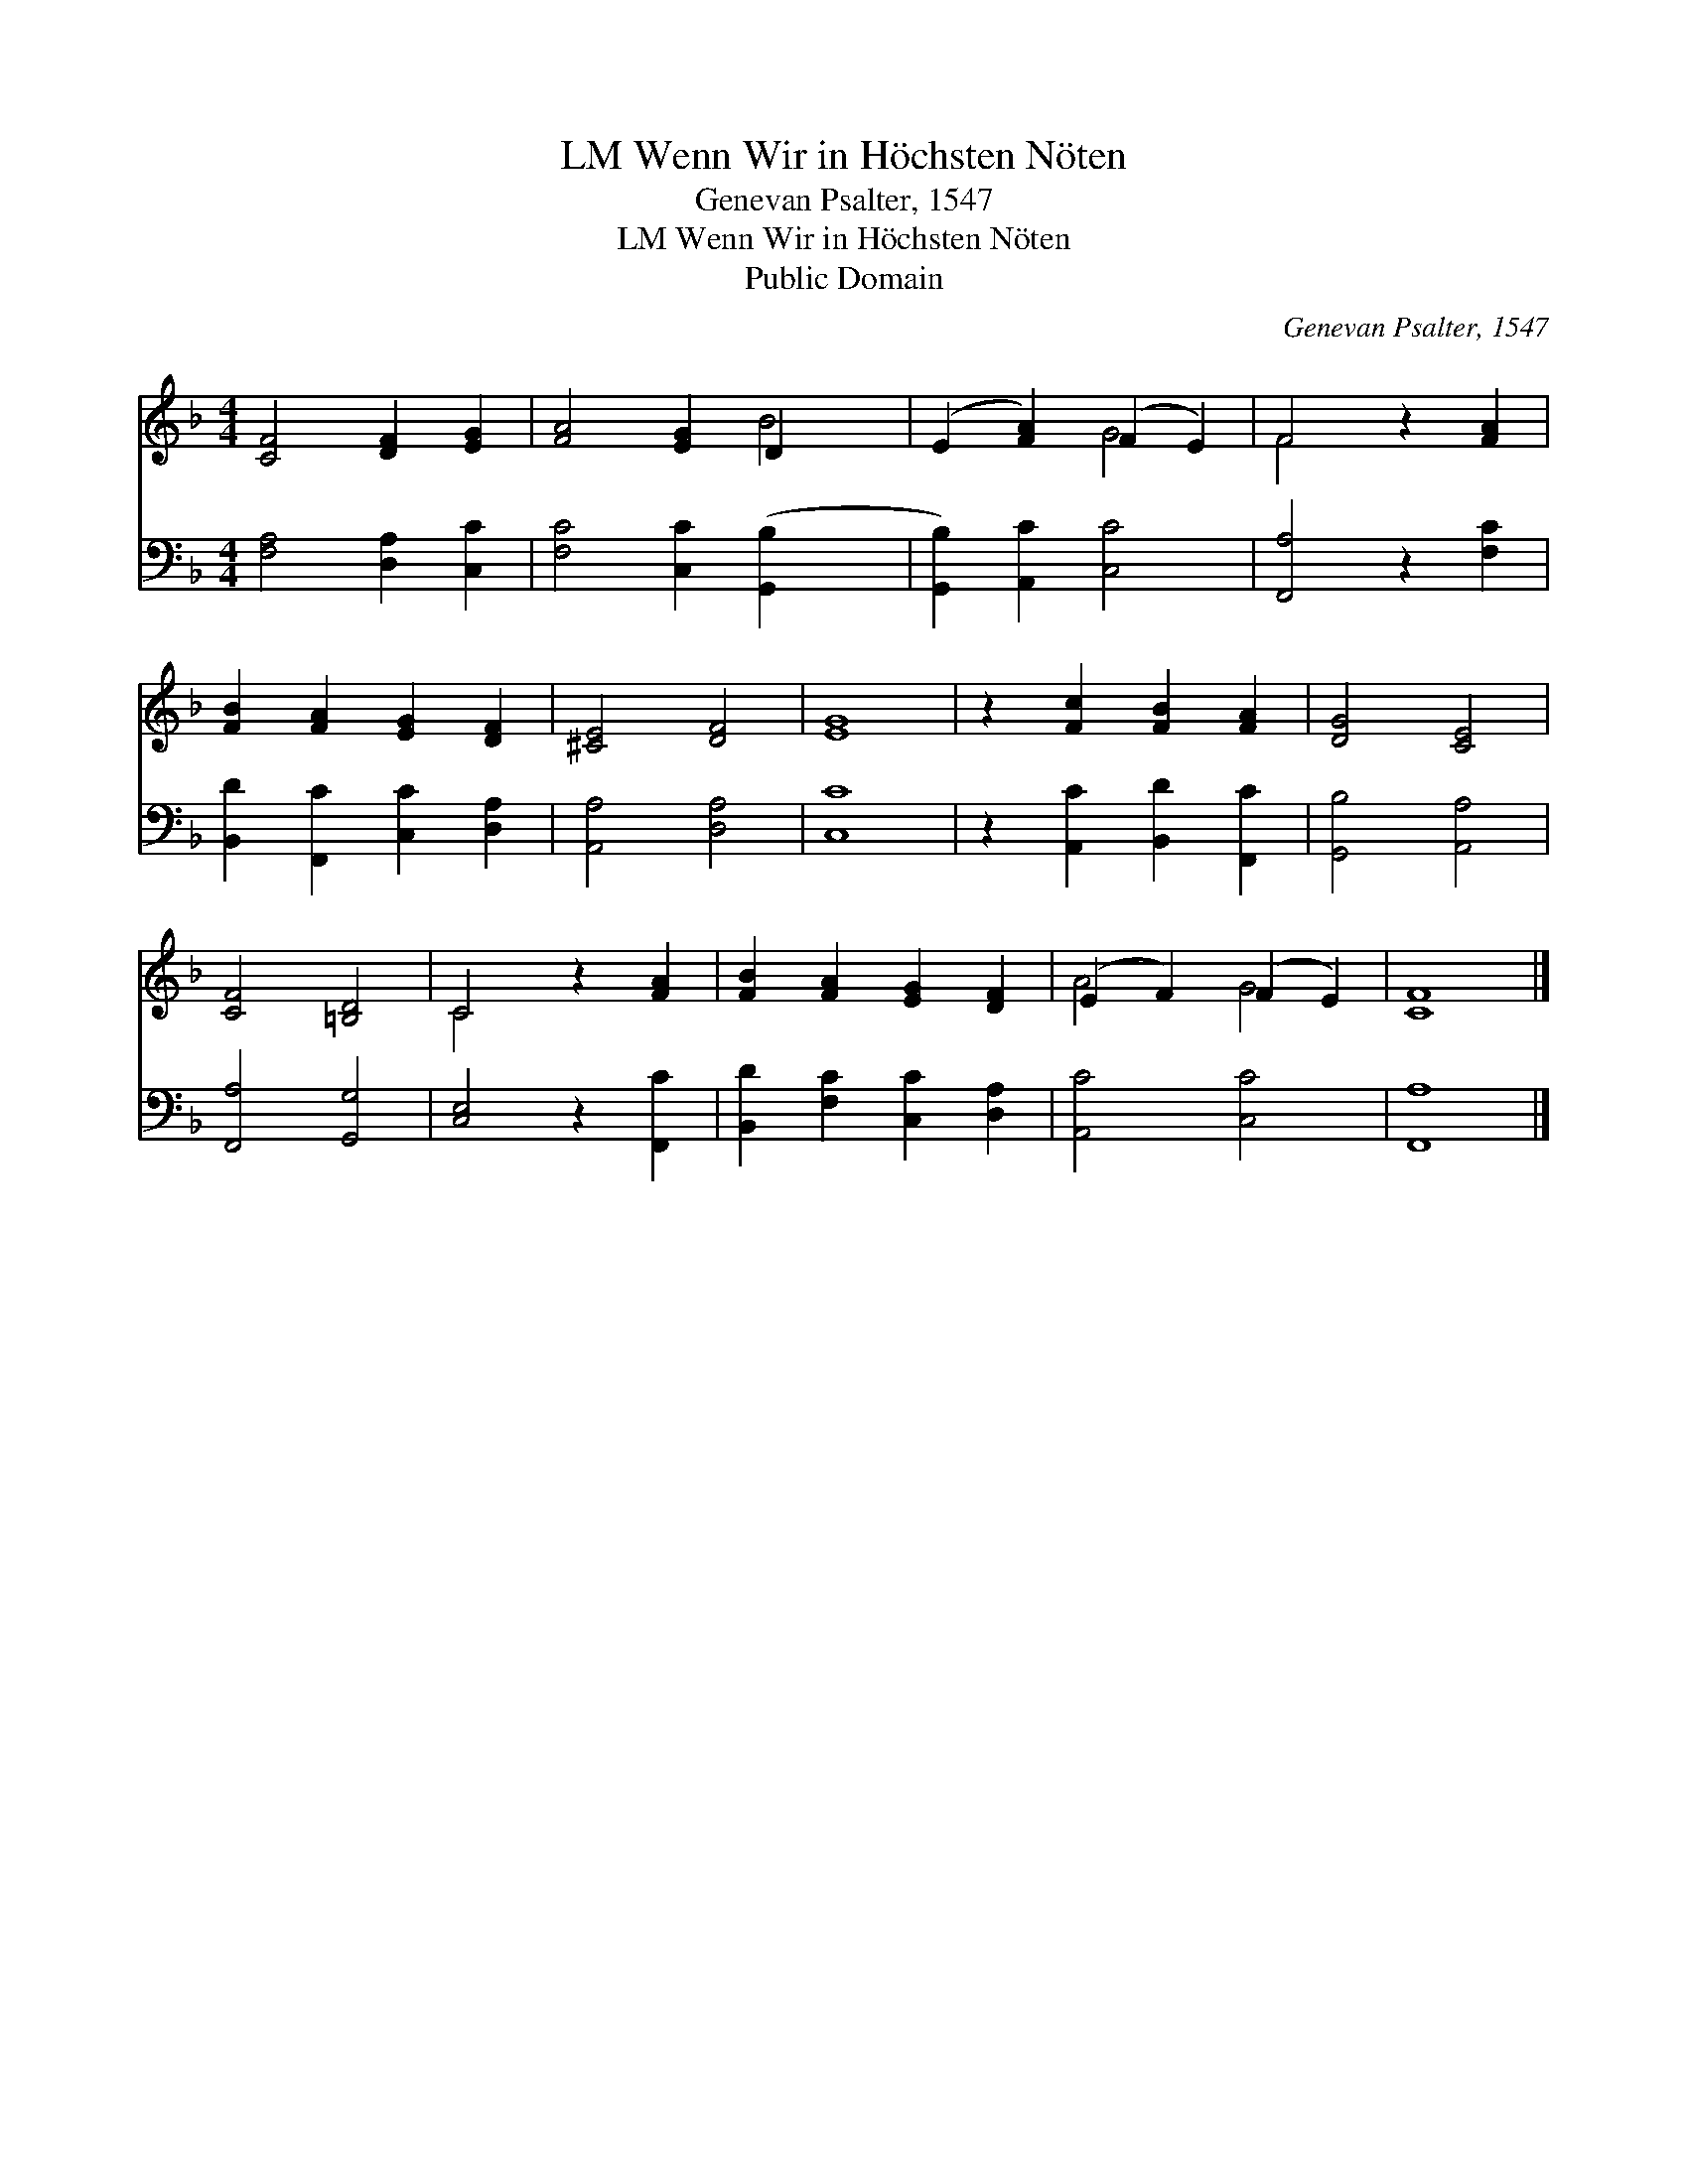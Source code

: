 X:1
T:Wenn Wir in Höchsten Nöten, LM
T:Genevan Psalter, 1547
T:Wenn Wir in Höchsten Nöten, LM
T:Public Domain
C:Genevan Psalter, 1547
Z:Public Domain
%%score ( 1 2 ) 3
L:1/8
M:4/4
K:F
V:1 treble 
V:2 treble 
V:3 bass 
V:1
 [CF]4 [DF]2 [EG]2 | [FA]4 [EG]2 D2 x2 | (E2 [FA]2) (F2 E2) | F4 z2 [FA]2 | %4
 [FB]2 [FA]2 [EG]2 [DF]2 | [^CE]4 [DF]4 | [EG]8 | z2 [Fc]2 [FB]2 [FA]2 | [DG]4 [CE]4 | %9
 [CF]4 [=B,D]4 | C4 z2 [FA]2 | [FB]2 [FA]2 [EG]2 [DF]2 | (E2 F2) (F2 E2) | [CF]8 |] %14
V:2
 x8 | x6 B4 | x4 G4 | F4 x4 | x8 | x8 | x8 | x8 | x8 | x8 | C4 x4 | x8 | A4 G4 | x8 |] %14
V:3
 [F,A,]4 [D,A,]2 [C,C]2 | [F,C]4 [C,C]2 ([G,,B,]2- x2 | [G,,B,]2) [A,,C]2 [C,C]4 | %3
 [F,,A,]4 z2 [F,C]2 | [B,,D]2 [F,,C]2 [C,C]2 [D,A,]2 | [A,,A,]4 [D,A,]4 | [C,C]8 | %7
 z2 [A,,C]2 [B,,D]2 [F,,C]2 | [G,,B,]4 [A,,A,]4 | [F,,A,]4 [G,,G,]4 | [C,E,]4 z2 [F,,C]2 | %11
 [B,,D]2 [F,C]2 [C,C]2 [D,A,]2 | [A,,C]4 [C,C]4 | [F,,A,]8 |] %14

